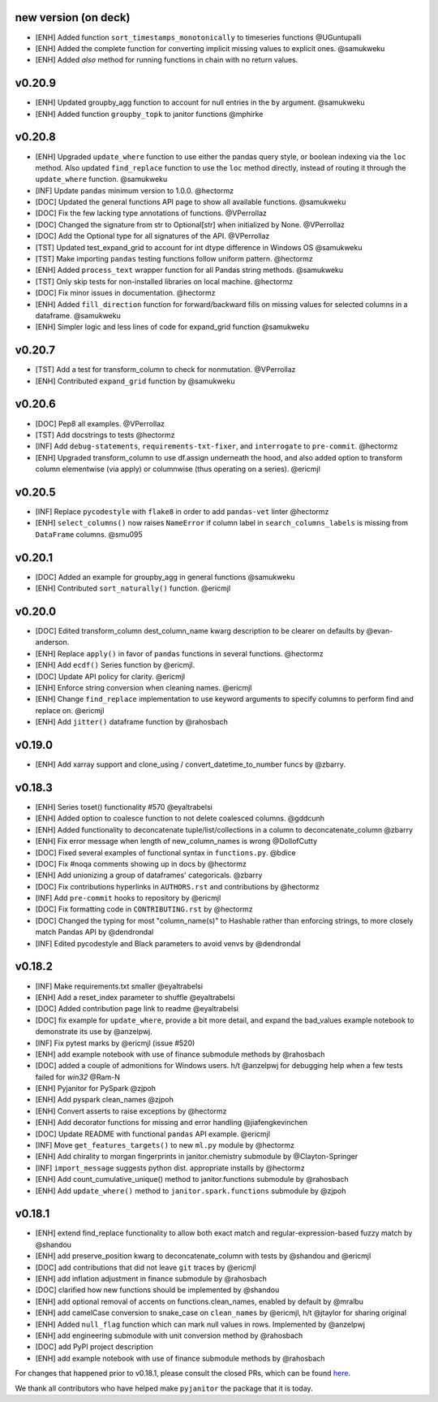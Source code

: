 new version (on deck)
=====================
- [ENH] Added function ``sort_timestamps_monotonically`` to timeseries functions @UGuntupalli
- [ENH] Added the complete function for converting implicit missing values
  to explicit ones. @samukweku
- [ENH] Added `also` method for running functions in chain with no return values.
v0.20.9
=======
- [ENH] Updated groupby_agg function to account for null entries in the ``by`` argument. @samukweku
- [ENH] Added function ``groupby_topk`` to janitor functions @mphirke


v0.20.8
=======
- [ENH] Upgraded ``update_where`` function to use either the pandas query style,
  or boolean indexing via the ``loc`` method.
  Also updated ``find_replace`` function to use the ``loc`` method directly,
  instead of routing it through the ``update_where`` function. @samukweku
- [INF] Update ``pandas`` minimum version to 1.0.0. @hectormz
- [DOC] Updated the general functions API page to show all available functions. @samukweku
- [DOC] Fix the few lacking type annotations of functions. @VPerrollaz
- [DOC] Changed the signature from str to Optional[str] when initialized by None. @VPerrollaz
- [DOC] Add the Optional type for all signatures of the API. @VPerrollaz
- [TST] Updated test_expand_grid to account for int dtype difference in Windows OS @samukweku
- [TST] Make importing ``pandas`` testing functions follow uniform pattern. @hectormz
- [ENH] Added ``process_text`` wrapper function for all Pandas string methods. @samukweku
- [TST] Only skip tests for non-installed libraries on local machine. @hectormz
- [DOC] Fix minor issues in documentation. @hectormz
- [ENH] Added ``fill_direction`` function for forward/backward fills on missing values
  for selected columns in a dataframe. @samukweku
- [ENH] Simpler logic and less lines of code for expand_grid function @samukweku



v0.20.7
=======
- [TST] Add a test for transform_column to check for nonmutation. @VPerrollaz
- [ENH] Contributed ``expand_grid`` function by @samukweku


v0.20.6
=======
- [DOC] Pep8 all examples. @VPerrollaz
- [TST] Add docstrings to tests @hectormz
- [INF] Add ``debug-statements``, ``requirements-txt-fixer``, and ``interrogate`` to ``pre-commit``. @hectormz
- [ENH] Upgraded transform_column to use df.assign underneath the hood,
  and also added option to transform column elementwise (via apply)
  or columnwise (thus operating on a series). @ericmjl


v0.20.5
=======
- [INF] Replace ``pycodestyle`` with ``flake8`` in order to add ``pandas-vet`` linter @hectormz
- [ENH] ``select_columns()`` now raises ``NameError`` if column label in
  ``search_columns_labels`` is missing from ``DataFrame`` columns. @smu095

v0.20.1
=======
- [DOC] Added an example for groupby_agg in general functions @samukweku
- [ENH] Contributed ``sort_naturally()`` function. @ericmjl

v0.20.0
=======
- [DOC] Edited transform_column dest_column_name kwarg description to be clearer on defaults by @evan-anderson.
- [ENH] Replace ``apply()`` in favor of ``pandas`` functions in several functions. @hectormz
- [ENH] Add ``ecdf()`` Series function by @ericmjl.
- [DOC] Update API policy for clarity. @ericmjl
- [ENH] Enforce string conversion when cleaning names. @ericmjl
- [ENH] Change ``find_replace`` implementation to use keyword arguments to specify columns to perform find and replace on. @ericmjl
- [ENH] Add ``jitter()`` dataframe function by @rahosbach

v0.19.0
=======
- [ENH] Add xarray support and clone_using / convert_datetime_to_number funcs by @zbarry.


v0.18.3
=======
- [ENH] Series toset() functionality #570 @eyaltrabelsi
- [ENH] Added option to coalesce function to not delete coalesced columns. @gddcunh
- [ENH] Added functionality to deconcatenate tuple/list/collections in a column to deconcatenate_column @zbarry
- [ENH] Fix error message when length of new_column_names is wrong @DollofCutty
- [DOC] Fixed several examples of functional syntax in ``functions.py``. @bdice
- [DOC] Fix #noqa comments showing up in docs by @hectormz
- [ENH] Add unionizing a group of dataframes' categoricals. @zbarry
- [DOC] Fix contributions hyperlinks in ``AUTHORS.rst`` and contributions by @hectormz
- [INF] Add ``pre-commit`` hooks to repository by @ericmjl
- [DOC] Fix formatting code in ``CONTRIBUTING.rst`` by @hectormz
- [DOC] Changed the typing for most "column_name(s)" to Hashable rather than enforcing strings, to more closely match Pandas API by @dendrondal
- [INF] Edited pycodestyle and Black parameters to avoid venvs by @dendrondal

v0.18.2
=======
- [INF] Make requirements.txt smaller @eyaltrabelsi
- [ENH] Add a reset_index parameter to shuffle @eyaltrabelsi
- [DOC] Added contribution page link to readme @eyaltrabelsi
- [DOC] fix example for ``update_where``, provide a bit more detail, and expand the bad_values example notebook to demonstrate its use by @anzelpwj.
- [INF] Fix pytest marks by @ericmjl (issue #520)
- [ENH] add example notebook with use of finance submodule methods by @rahosbach
- [DOC] added a couple of admonitions for Windows users. h/t @anzelpwj for debugging
  help when a few tests failed for `win32` @Ram-N
- [ENH] Pyjanitor for PySpark @zjpoh
- [ENH] Add pyspark clean_names @zjpoh
- [ENH] Convert asserts to raise exceptions by @hectormz
- [ENH] Add decorator functions for missing and error handling @jiafengkevinchen
- [DOC] Update README with functional ``pandas`` API example. @ericmjl
- [INF] Move ``get_features_targets()`` to new ``ml.py`` module by @hectormz
- [ENH] Add chirality to morgan fingerprints in janitor.chemistry submodule by @Clayton-Springer
- [INF] ``import_message`` suggests python dist. appropriate installs by @hectormz
- [ENH] Add count_cumulative_unique() method to janitor.functions submodule by @rahosbach
- [ENH] Add ``update_where()`` method to ``janitor.spark.functions`` submodule by @zjpoh

v0.18.1
=======
- [ENH] extend find_replace functionality to allow both exact match and
  regular-expression-based fuzzy match by @shandou
- [ENH] add preserve_position kwarg to deconcatenate_column with tests
  by @shandou and @ericmjl
- [DOC] add contributions that did not leave ``git`` traces by @ericmjl
- [ENH] add inflation adjustment in finance submodule by @rahosbach
- [DOC] clarified how new functions should be implemented by @shandou
- [ENH] add optional removal of accents on functions.clean_names, enabled by
  default by @mralbu
- [ENH] add camelCase conversion to snake_case on ``clean_names`` by @ericmjl,
  h/t @jtaylor for sharing original
- [ENH] Added ``null_flag`` function which can mark null values in rows.
  Implemented by @anzelpwj
- [ENH] add engineering submodule with unit conversion method by @rahosbach
- [DOC] add PyPI project description
- [ENH] add example notebook with use of finance submodule methods
  by @rahosbach

For changes that happened prior to v0.18.1,
please consult the closed PRs,
which can be found here_.

.. _here: https://github.com/ericmjl/pyjanitor/pulls?q=is%3Apr+is%3Aclosed

We thank all contributors
who have helped make ``pyjanitor``
the package that it is today.
